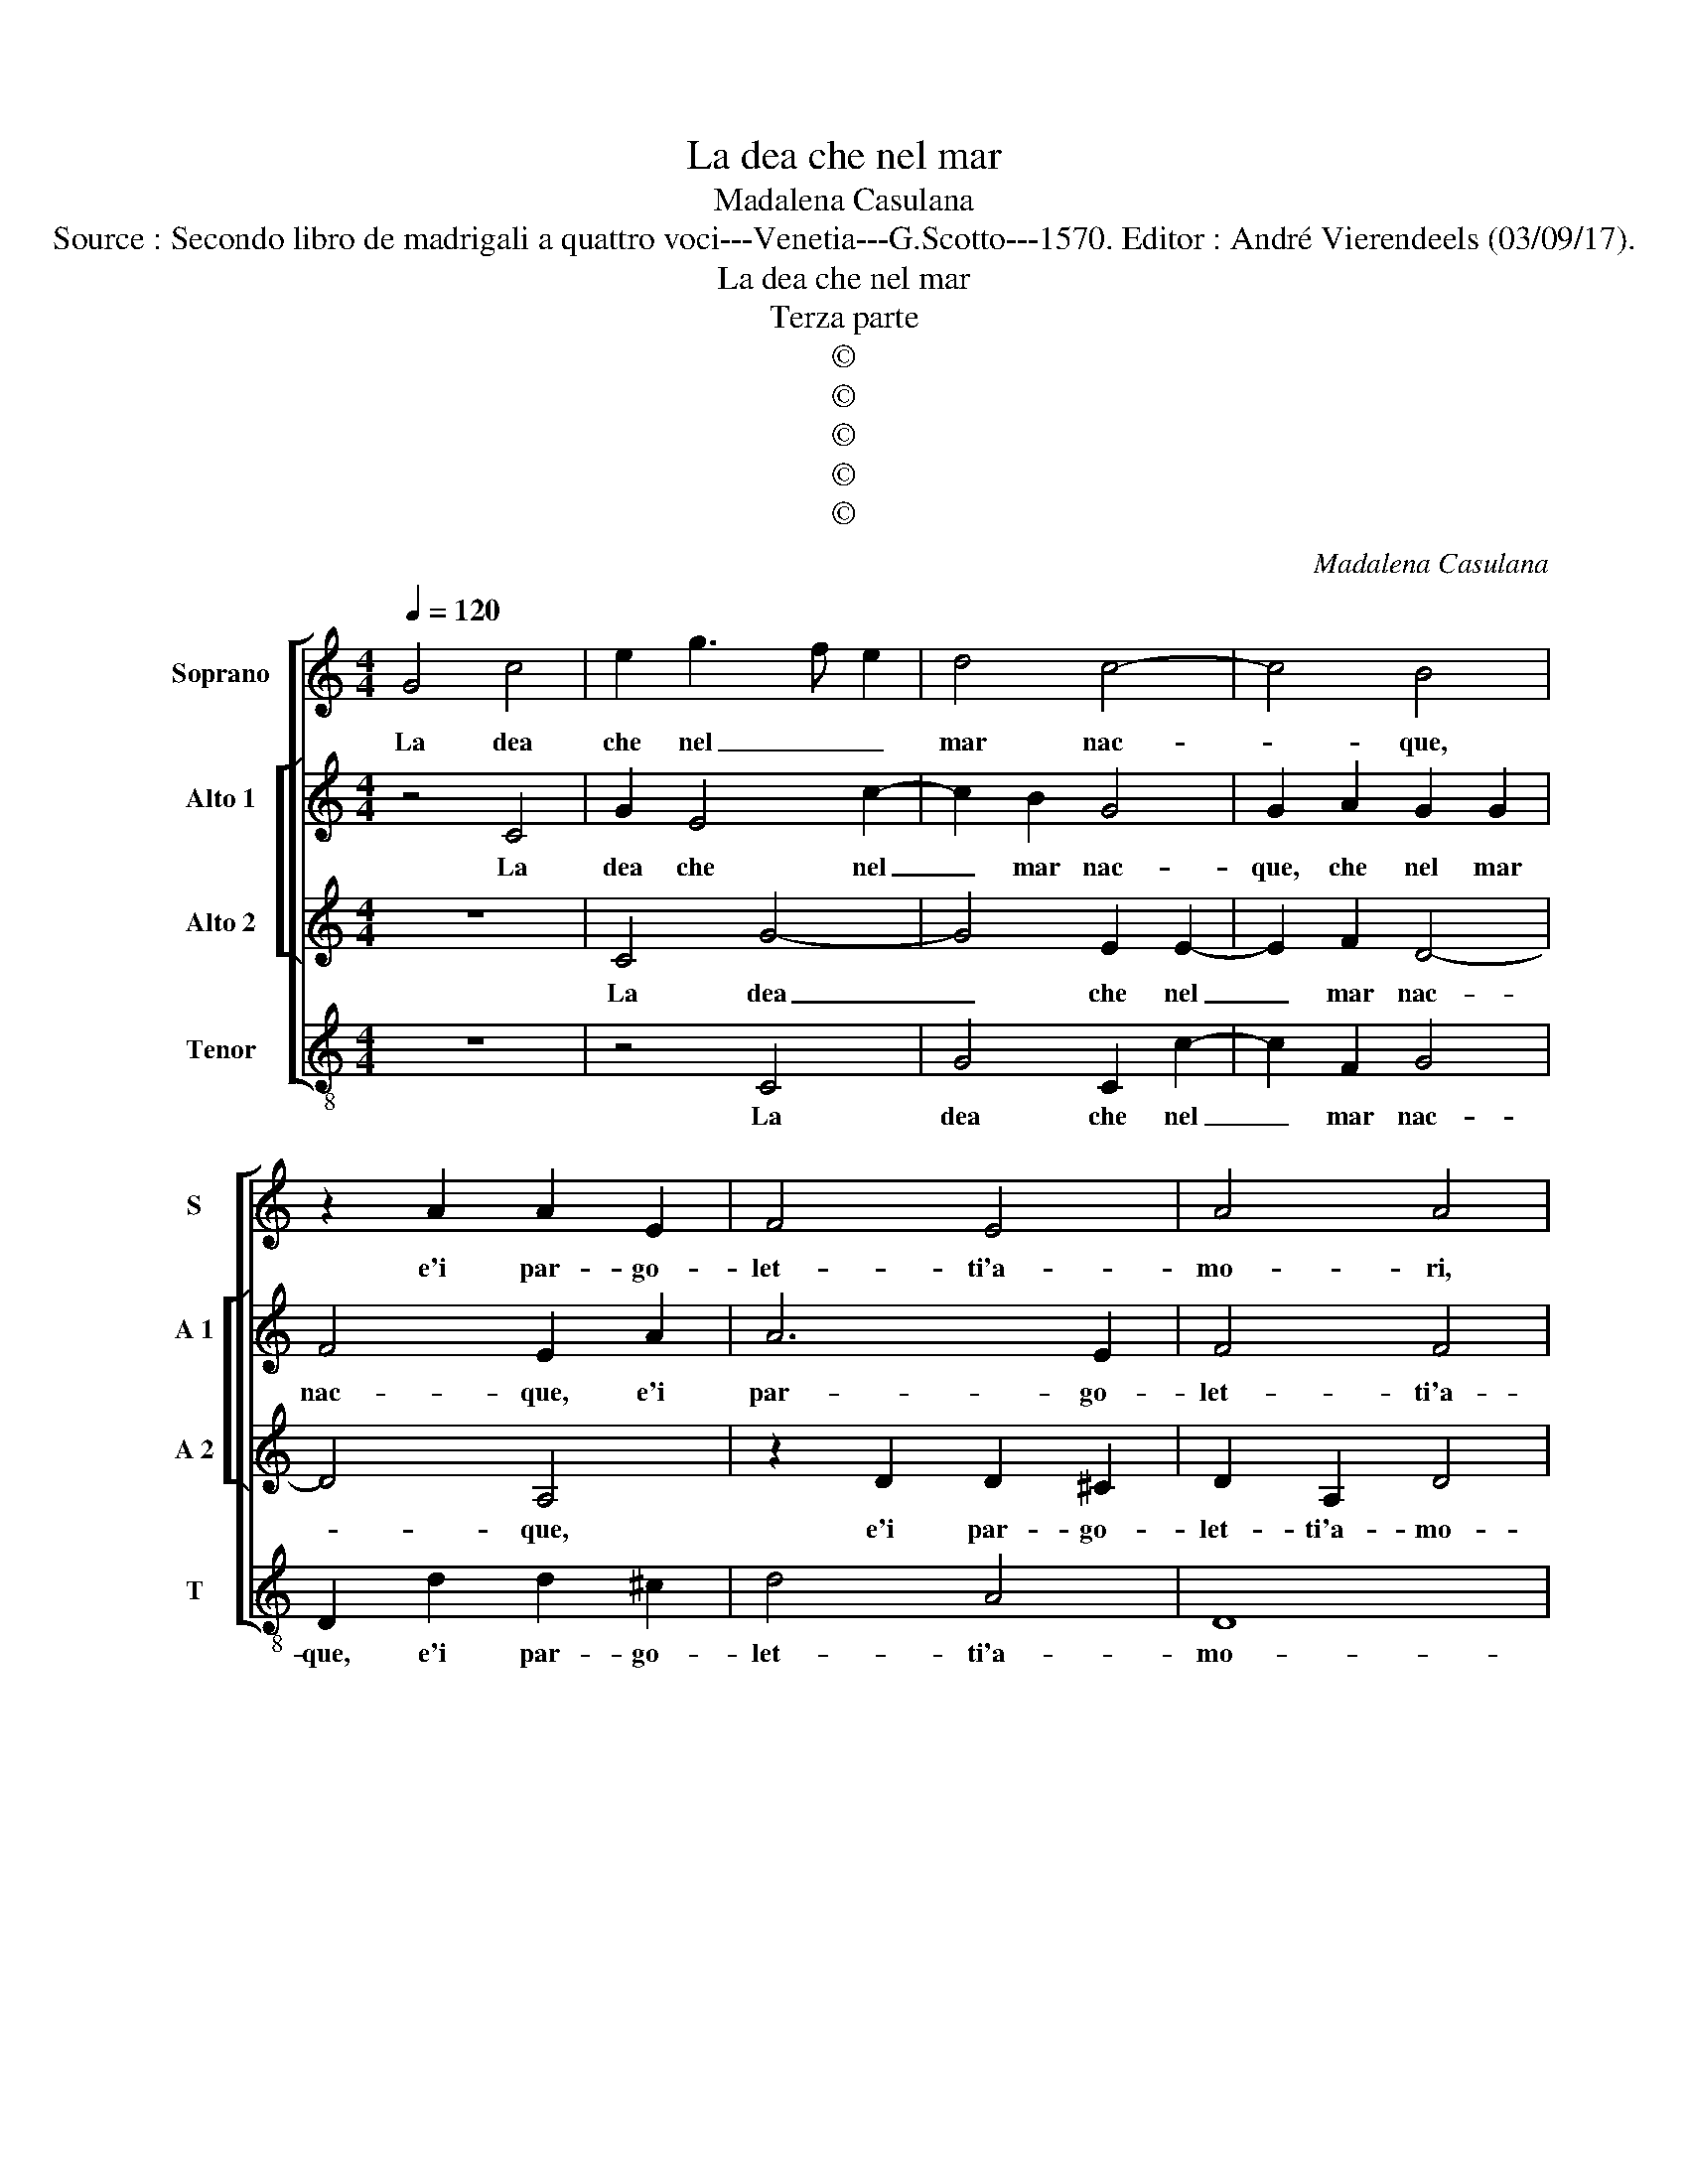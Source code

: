 X:1
T:La dea che nel mar
T:Madalena Casulana
T:Source : Secondo libro de madrigali a quattro voci---Venetia---G.Scotto---1570. Editor : André Vierendeels (03/09/17).
T:La dea che nel mar
T:Terza parte
T:©
T:©
T:©
T:©
T:©
C:Madalena Casulana
Z:©
%%score [ 1 [ 2 3 ] 4 ]
L:1/8
Q:1/4=120
M:4/4
K:C
V:1 treble nm="Soprano" snm="S"
V:2 treble nm="Alto 1" snm="A 1"
V:3 treble nm="Alto 2" snm="A 2"
V:4 treble-8 nm="Tenor" snm="T"
V:1
 G4 c4 | e2 g3 f e2 | d4 c4- | c4 B4 | z2 A2 A2 E2 | F4 E4 | A4 A4 | A2 c3 c e2 | e2 g3 f/e/ d2 | %9
w: La dea|che nel _ _|mar nac-|* que,|e'i par- go-|let- ti'a-|mo- ri,|rob- ba- va no|da lei _ _ _|
 e2 c2 A2 d2- | dc B2 A2 A2- | A2 d4 d2 | e2 d2 d4 | d2 G2 c2 c2 | c4 c4 | z4 z2 e2 | gfed e2 c2 | %17
w: le fa- ci'el ar-|* * * me fio-|* ria dov'|el- la gia-|que, dov' el- la|giac- que,|la|riv'- * * * * e'i|
 B2 A2 d4 | ^c4 z2 c2 | c3 c c2 c2 | B2 A3 A A2 | ^G4 G4 |[M:3/4] A2 A2 A2 | A4 G2 | A4 A2 | %25
w: bian- chi mar-|mi, spi-|ra va- no fe-|lic' a- ra- bi'o-|do- ri,|o- gni be-|ni- gna|stel- la,|
 F2 F2 F2 | E4 D2 |[M:4/4] E4 E2 e2 | f3 e d2 c2 | B2 d2 ^c4 | d4 z2 d2 | B4 c4 | B2 g2 d2 e2 | %33
w: in que- sta|part' e'in|quel- la u-|scia _ _ dal|o- ri- zon-|te, e|piu non|par, e piu non|
 d4 c2 c2- | cBcd efgf | edcB c2 B2 | d2 d2 d4 | B8 |] %38
w: par che gi-||* * * * * ri|ne tra- mon-|ti.|
V:2
 z4 C4 | G2 E4 c2- | c2 B2 G4 | G2 A2 G2 G2 | F4 E2 A2 | A6 E2 | F4 F4 | E4 E2 E2 | G3 G B2 B2 | %9
w: La|dea che nel|_ mar nac-|que, che nel mar|nac- que, e'i|par- go-|let- ti'a-|mo- ri, rob-|ba- va no da|
 c2 A4 F2 | D2 G4 ^F2 | z2 D2 A2 B2 | c2 B2 A4 | D2 E2 EE F2- | FE/D/ E2 F2 G2 | A4 G2 c2 | %16
w: lei le fa-|ci'el ar- me|fio- ria dov'|el- la gia-|que, dov' el- la giac-|* * * * que, la|ri- va, la|
 CDEF G2 A2 | G2 E2 A4 | A4 z2 A2 | F3 F F2 E2 | D2 ^C3 C D2 | B,4 B,4 |[M:3/4] D2 D2 D2 | A,4 D2 | %24
w: riv'- * * * * e'i|bian- chi mar-|mi, spi-|ra va- no fe-|lic' a- ra- bi'o-|do- ri,|o- gni be-|ni- gna|
 E4 E2 | A2 A2 A2 | A4 G2 |[M:4/4]"^-natural" A4 A2 c2 | c3 B A2 E2 | G2 A2 A4 | %30
w: stel- la,|in que- sta|part' e'in|quel- la u-|scia _ _ dal|o- ri- zon-|
"^-natural" ^F4 z2 F2 | G4 G4 | G2 B2 B2 c2 | B4 G2 A2- | AG/F/ GF EDEF | G2 A4 D2 | %36
w: te, e|piu non|par, e piu non|par che gi-||* ri ne|
 A2 G3 ^F/E/ F2 | G8 |] %38
w: tra- mon- * * *|ti.|
V:3
 z8 | C4 G4- | G4 E2 E2- | E2 F2 D4- | D4 A,4 | z2 D2 D2 ^C2 | D2 A,2 D4 | C2 A,2 C3 C | E2 E2 G4 | %9
w: |La dea|_ che nel|_ mar nac-|* que,|e'i par- go-|let- ti'a- mo-|ri, rob- ba- va|no da lei|
 C4 D2 A2 | G2 D2 z2 D2 | A4 ^F2 G2 | C2 G3 ^F/E/ F2 | G2 G2 G2 A2 | G4 A2 E2 | F2 ED EFGF | %16
w: le fa- ci'el|ar- me fio-|ria dov' el-|la gia- * * *|qie, dov' el- la|giac- que, la|ri- * * * * * *|
 ED C4 F2 | D2 C2 F4 | E4 z2 F2 | A3 A A2 G2 | G2 E3 E F2 | E4 E4 |[M:3/4] F2 F2 F2 | E4 D2 | %24
w: * * va e'i|bian- chi mar-|mi, spi-|ra va- no fe-|lic' a- ra- bi'o-|do- ri,|o- gni be-|ni- gna|
 ^C4 C2 | D2 D2 D2 | A,4 D2 |[M:4/4] ^C4 C2 A2 | A3 G F2 C2 | D2 F2 E4 | A4 z2 A2 | D4 E4 | %32
w: stel- la,|in que- sta|part' e'in|quel- la u-|scia _ _ dal|o- ri- zon-|te, e|piu non|
 D2 D2 G2 C2 | G3 F E2 F2 | EDEF GFED | CD E4 G2 | D2 B,2 A,4 | G,8 |] %38
w: par, e piu non|par _ _ che|gi- * * * * * * *|* * * ri|ne tra- mon-|ti.|
V:4
 z8 | z4 C4 | G4 C2 c2- | c2 F2 G4 | D2 d2 d2 ^c2 | d4 A4 | D8 | A4 A,2 C2- | CC E2 E2 G2 | %9
w: |La|dea che nel|_ mar nac-|que, e'i par- go-|let- ti'a-|mo-|ri, rob- ba-|* va no da lei|
 z2 A2 F2 D2 | G4 D4 | z8 | z2 G2 d4 | B2 c4 F2 | c4 F2 C2 | FGAB c4 | c4 z2 F2 | G2 A2 D4 | %18
w: le fa- ci'el|ar- me,||fio- ria|dov' el- la|giac- que, la|ri- * * * *|va e'i|bian- chi mar-|
 A4 z2 F2 | F3 F F2 C2 | G2 A3 A D2 | E4 E4 |[M:3/4] D2 D2 d2 | c4 B2 | A4 A2 | D2 D2 d2 | c4 B2 | %27
w: mi spi-|ra va- no fe-|lic' a- ra- bi'o-|do- ri,|o- gni be-|ni- gna|stel- la,|in que- sta|part' e'in|
[M:4/4] A4 A2 A2 | F6 A2 | G2 D2 A4 | D4 z2 D2 | G4 C4 | G4 z4 | z2 G2 c2 F2 | c4 c2 c2- | %35
w: quel- la u-|scia dal|o- ri- zon-|te, e|piu non|par,|e piu non|par che gi-|
 cBAG A2 G2 | ^F2 G2 D4 | G,8 |] %38
w: * * * * * ri|ne tra- mon-|ti.|

